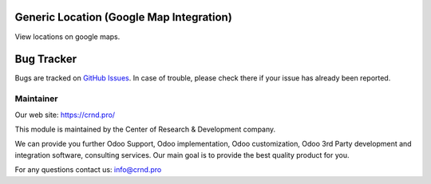 Generic Location (Google Map Integration)
=========================================


View locations on google maps.


Bug Tracker
===========

Bugs are tracked on `GitHub Issues <https://github.com/crnd-inc/generic-addons/issues>`_.
In case of trouble, please check there if your issue has already been reported.


Maintainer
''''''''''
.. image:: https://crnd.pro/web/image/3699/150x50xcrnd.png.pagespeed.ic.LZU01Bt1j0.webp

Our web site: https://crnd.pro/

This module is maintained by the Center of Research & Development company.

We can provide you further Odoo Support, Odoo implementation, Odoo customization, Odoo 3rd Party development and integration software, consulting services. Our main goal is to provide the best quality product for you. 

For any questions contact us: info@crnd.pro 

